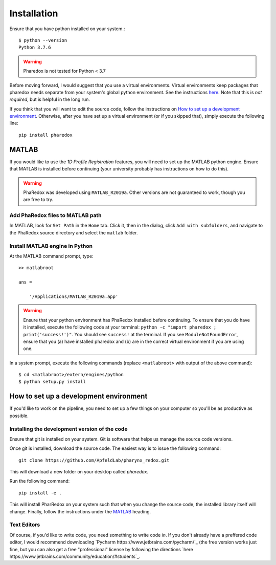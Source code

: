 .. _installation:

############
Installation
############

Ensure that you have python installed on your system.::

    $ python --version
    Python 3.7.6

.. warning::
    Pharedox is not tested for Python < 3.7

Before moving forward, I would suggest that you use a virtual environments. Virtual environments keep packages that 
pharedox needs separate from your system's global python environment. See the instructions `here <https://python-guide-cn.readthedocs.io/en/latest/dev/virtualenvs.html>`_.
Note that this is *not required*, but is helpful in the long run.

If you think that you will want to edit the source code, follow the instructions on
`How to set up a development environment`_. Otherwise, after you have set up a
virtual environment (or if you skipped that), simply execute the following line::

    pip install pharedox

MATLAB
======

If you would like to use the `1D Profile Registration` features, you will need to set up the MATLAB python engine. Ensure that MATLAB is
installed before continuing (your university probably has instructions on how to do this).

.. warning::
    PhaRedox was developed using ``MATLAB_R2019a``. Other versions are not guaranteed
    to work, though you are free to try.


Add PhaRedox files to MATLAB path
*********************************
In MATLAB, look for ``Set Path`` in the ``Home`` tab. Click it, then in the dialog,
click ``Add with subfolders``, and navigate to the PhaRedox source directory and select
the ``matlab`` folder.

Install MATLAB engine in Python
*******************************

At the MATLAB command prompt, type::

    >> matlabroot

    ans =

        '/Applications/MATLAB_R2019a.app'

.. warning::
    Ensure that your python environment has PhaRedox installed before continuing. To ensure that you do have it installed,
    execute the following code at your terminal: ``python -c "import pharedox ; print('success!')"``. You should see ``success!``
    at the terminal. If you see ``ModuleNotFoundError``, ensure that you (a) have installed pharedox and (b) are in the correct 
    virtual environment if you are using one.


In a system prompt, execute the following commands (replace ``<matlabroot>`` with
output of the above command)::

    $ cd <matlabroot>/extern/engines/python
    $ python setup.py install


How to set up a development environment
=======================================
If you'd like to work on the pipeline, you need to set up a few things on your computer
so you'll be as productive as possible.

Installing the development version of the code
**********************************************

Ensure that git is installed on your system. Git is software that helps us manage the
source code versions.

Once git is installed, download the source code. The easiest way is to issue the
following command::

    git clone https://github.com/ApfeldLab/pharynx_redox.git

This will download a new folder on your desktop called `pharedox`.


Run the following command::

    pip install -e .

This will install PharRedox on your system such that when you change the source code,
the installed library itself will change. Finally, follow the instructions under the
`MATLAB`_ heading.

Text Editors
************

Of course, if you'd like to write code, you need something to write code *in*. If you
don't already have a preffered code editor, I would recommend downloading
`Pycharm https://www.jetbrains.com/pycharm/`_ (the free version works just fine, but
you can also get a free "professional" license by following the directions
`here https://www.jetbrains.com/community/education/#students`_.